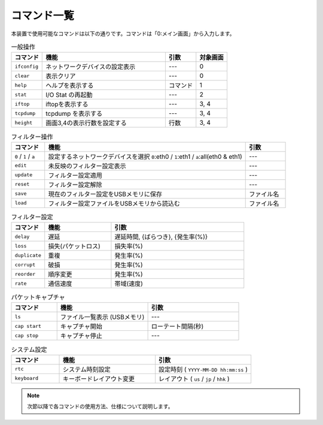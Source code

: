.. _command_list:

コマンド一覧
================



本装置で使用可能なコマンドは以下の通りです。コマンドは「0:メイン画面」から入力します。

.. table:: 一般操作
   :widths: 10, 40, 10, 10

   =================  ==================================  ==============  ============
   コマンド            機能                                引数           対象画面
   =================  ==================================  ==============  ============
   ``ifconfig``        ネットワークデバイスの設定表示      ---             0
   ``clear``           表示クリア                          ---             0
   ``help``            ヘルプを表示する                    コマンド        1
   ``stat``            I/O Stat の再起動                   ---             2
   ``iftop``           iftopを表示する                     ---             3, 4
   ``tcpdump``         tcpdump を表示する                  ---             3, 4
   ``height``          画面3,4の表示行数を設定する         行数            3, 4
   =================  ==================================  ==============  ============

.. table:: フィルター操作
   :widths: 10, 60, 12

   ======================  ====================================================================================  ==============
   コマンド                機能                                                                                   引数
   ======================  ====================================================================================  ==============
   ``0`` / ``1`` / ``a``   設定するネットワークデバイスを選択 ``0``:eth0 / ``1``:eth1 / ``a``:all(eth0 & eth1)    ---
   ``edit``                未反映のフィルター設定表示                                                             ---
   ``update``              フィルター設定適用                                                                     ---
   ``reset``               フィルター設定解除                                                                     ---
   ``save``                現在のフィルター設定をUSBメモリに保存                                                  ファイル名
   ``load``                フィルター設定ファイルをUSBメモリから読込む                                            ファイル名
   ======================  ====================================================================================  ==============

.. table:: フィルター設定
   :widths: 10, 20, 40

   =================  ====================  ========================================================
   コマンド            機能                  引数
   =================  ====================  ========================================================
   ``delay``           遅延                  遅延時間, {ばらつき}, {発生率(%)}
   ``loss``            損失(パケットロス)    損失率(%)
   ``duplicate``       重複                  発生率(%)
   ``corrupt``         破損                  発生率(%)
   ``reorder``         順序変更              発生率(%)
   ``rate``            通信速度              帯域(速度)
   =================  ====================  ========================================================

.. table:: パケットキャプチャ
   :widths: 15, 30, 30

   =================  ===================================  =========================
   コマンド            機能                                 引数
   =================  ===================================  =========================
   ``ls``              ファイル一覧表示 (USBメモリ)         ---
   ``cap start``       キャプチャ開始                       ローテート間隔(秒)
   ``cap stop``        キャプチャ停止                       ---
   =================  ===================================  =========================

.. table:: システム設定
   :widths: 15, 30, 30

   =================  ==========================  ==========================================
   コマンド            機能                        引数
   =================  ==========================  ==========================================
   ``rtc``             システム時刻設定           設定時刻 ( ``YYYY-MM-DD hh:mm:ss`` )
   ``keyboard``        キーボードレイアウト変更   レイアウト ( ``us`` / ``jp`` / ``hhk`` )
   =================  ==========================  ==========================================


.. note::

   次節以降で各コマンドの使用方法、仕様について説明します。


.. raw:: latex

   \clearpage